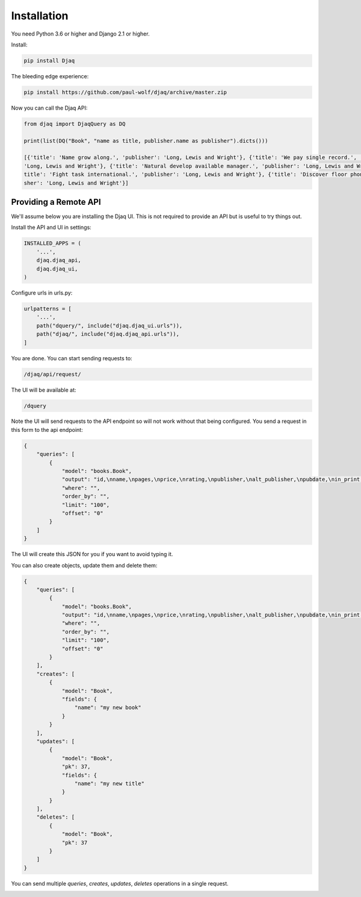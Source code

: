 Installation
============

You need Python 3.6 or higher and Django 2.1 or higher.

Install:

.. code:: shell

    pip install Djaq


The bleeding edge experience:

.. code:: shell

    pip install https://github.com/paul-wolf/djaq/archive/master.zip


Now you can call the Djaq API:

.. code:: python

    from djaq import DjaqQuery as DQ

    print(list(DQ("Book", "name as title, publisher.name as publisher").dicts()))

    [{'title': 'Name grow along.', 'publisher': 'Long, Lewis and Wright'}, {'title': 'We pay single record.', 'publisher':\
    'Long, Lewis and Wright'}, {'title': 'Natural develop available manager.', 'publisher': 'Long, Lewis and Wright'}, {'\
    title': 'Fight task international.', 'publisher': 'Long, Lewis and Wright'}, {'title': 'Discover floor phone.', 'publi\
    sher': 'Long, Lewis and Wright'}]

Providing a Remote API
----------------------

We'll assume below you are installing the Djaq UI. This is not
required to provide an API but is useful to try things out.

Install the API and UI in settings:

.. code:: python

    INSTALLED_APPS = (
        '...',
        djaq.djaq_api,
        djaq.djaq_ui,
    )

Configure urls in urls.py:

.. code:: python

    urlpatterns = [
        '...',
        path("dquery/", include("djaq.djaq_ui.urls")),
        path("djaq/", include("djaq.djaq_api.urls")),
    ]


You are done. You can start sending requests to:

.. code:: shell

    /djaq/api/request/


The UI will be available at:

.. code:: shell

    /dquery


Note the UI will send requests to the API endpoint so will not work
without that being configured. You send a request in this form to the
api endpoint:

.. code:: json

    {
        "queries": [
            {
                "model": "books.Book",
                "output": "id,\nname,\npages,\nprice,\nrating,\npublisher,\nalt_publisher,\npubdate,\nin_print,\n",
                "where": "",
                "order_by": "",
                "limit": "100",
                "offset": "0"
            }
        ]
    }

The UI will create this JSON for you if you want to avoid typing it.

You can also create objects, update them and delete them:

.. code:: json

    {
        "queries": [
            {
                "model": "books.Book",
                "output": "id,\nname,\npages,\nprice,\nrating,\npublisher,\nalt_publisher,\npubdate,\nin_print,\n",
                "where": "",
                "order_by": "",
                "limit": "100",
                "offset": "0"
            }
        ],
        "creates": [
            {
                "model": "Book",
                "fields": {
                    "name": "my new book"
                }
            }
        ],
        "updates": [
            {
                "model": "Book",
                "pk": 37,
                "fields": {
                    "name": "my new title"
                }
            }
        ],
        "deletes": [
            {
                "model": "Book",
                "pk": 37
            }
        ]
    }

You can send multiple `queries`, `creates`, `updates`, `deletes` operations in a single request.

.. image:: images/djaq_ui.png
  :width: 800
  :alt: Alternative text


